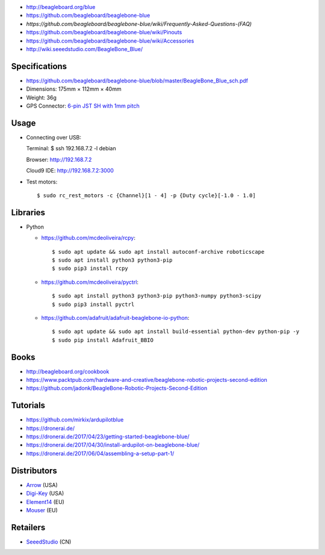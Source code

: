 * http://beagleboard.org/blue
* https://github.com/beagleboard/beaglebone-blue
* `https://github.com/beagleboard/beaglebone-blue/wiki/Frequently-Asked-Questions-(FAQ)`
* https://github.com/beagleboard/beaglebone-blue/wiki/Pinouts
* https://github.com/beagleboard/beaglebone-blue/wiki/Accessories
* http://wiki.seeedstudio.com/BeagleBone_Blue/

Specifications
==============

* https://github.com/beagleboard/beaglebone-blue/blob/master/BeagleBone_Blue_sch.pdf
* Dimensions: 175mm × 112mm × 40mm
* Weight: 36g
* GPS Connector: `6-pin JST SH with 1mm pitch <https://www.sparkfun.com/products/9123>`__

Usage
=====

* Connecting over USB::

  Terminal:
  $ ssh 192.168.7.2 -l debian

  Browser:
  http://192.168.7.2

  Cloud9 IDE:
  http://192.168.7.2:3000


* Test motors::

  $ sudo rc_rest_motors -c {Channel}[1 - 4] -p {Duty cycle}[-1.0 - 1.0]

Libraries
=========

* Python

  * https://github.com/mcdeoliveira/rcpy::

    $ sudo apt update && sudo apt install autoconf-archive roboticscape
    $ sudo apt install python3 python3-pip
    $ sudo pip3 install rcpy

  * https://github.com/mcdeoliveira/pyctrl::

    $ sudo apt install python3 python3-pip python3-numpy python3-scipy
    $ sudo pip3 install pyctrl

  * https://github.com/adafruit/adafruit-beaglebone-io-python::

    $ sudo apt update && sudo apt install build-essential python-dev python-pip -y
    $ sudo pip install Adafruit_BBIO

Books
=====

* http://beagleboard.org/cookbook
* https://www.packtpub.com/hardware-and-creative/beaglebone-robotic-projects-second-edition
* https://github.com/jadonk/BeagleBone-Robotic-Projects-Second-Edition

Tutorials
=========

* https://github.com/mirkix/ardupilotblue
* https://dronerai.de/
* https://dronerai.de/2017/04/23/getting-started-beaglebone-blue/
* https://dronerai.de/2017/04/30/install-ardupilot-on-beaglebone-blue/
* https://dronerai.de/2017/06/04/assembling-a-setup-part-1/

Distributors
============

* `Arrow <https://www.arrow.com/en/products/bbblue/beagleboardorg>`__ (USA)
* `Digi-Key <https://www.digikey.com/product-detail/en/ghi-electronics-llc/BBBLE-SC-568/BBBLE-SC-568-ND/7071862>`__ (USA)
* `Element14 <https://www.element14.com/community/docs/DOC-84044>`__ (EU)
* `Mouser <https://eu.mouser.com/new/beagleboardorg/beaglebone-blue/>`__ (EU)

Retailers
=========

* `SeeedStudio <https://www.seeedstudio.com/BeagleBone-Blue-p-2809.html>`__ (CN)
